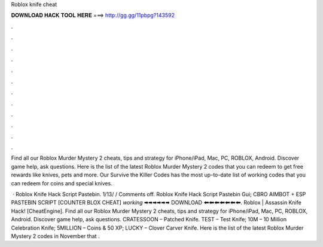 Roblox knife cheat



𝐃𝐎𝐖𝐍𝐋𝐎𝐀𝐃 𝐇𝐀𝐂𝐊 𝐓𝐎𝐎𝐋 𝐇𝐄𝐑𝐄 ===> http://gg.gg/11pbpg?143592



.



.



.



.



.



.



.



.



.



.



.



.

Find all our Roblox Murder Mystery 2 cheats, tips and strategy for iPhone/iPad, Mac, PC, ROBLOX, Android. Discover game help, ask questions. Here is the list of the latest Roblox Murder Mystery 2 codes that you can redeem to get free rewards like knives, pets and more. Our Survive the Killer Codes has the most up-to-date list of working codes that you can redeem for coins and special knives.

 · Roblox Knife Hack Script Pastebin. 1/13/ / Comments off. Roblox Knife Hack Script Pastebin Gui; CBRO AIMBOT + ESP PASTEBIN SCRIPT [COUNTER BLOX CHEAT] *working* 🠮🠮🠮🠮🠮🠮 ️DOWNLOAD ️🠰🠰🠰🠰🠰🠰🠰. Roblox | Assassin Knife Hack! [CheatEngine]. Find all our Roblox Murder Mystery 2 cheats, tips and strategy for iPhone/iPad, Mac, PC, ROBLOX, Android. Discover game help, ask questions. CRATESSOON – Patched Knife. TEST – Test Knife; 10M – 10 Million Celebration Knife; 5MILLION – Coins & 50 XP; LUCKY – Clover Carver Knife. Here is the list of the latest Roblox Murder Mystery 2 codes in November that .
